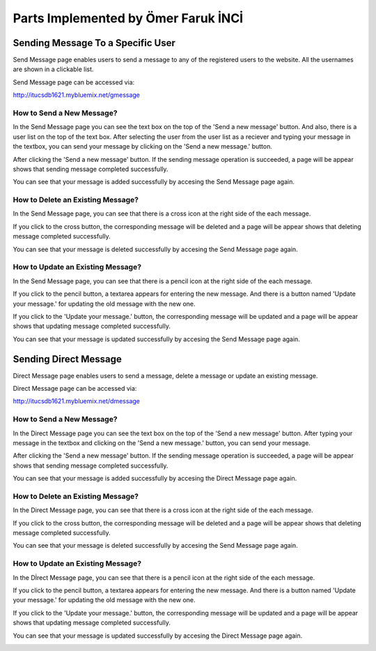 Parts Implemented by Ömer Faruk İNCİ
====================================

Sending Message To a Specific User
----------------------------------

Send Message page enables users to send a message to any of the registered users to the website. All the usernames are shown in a clickable list.

Send Message page can be accessed via:

http://itucsdb1621.mybluemix.net/gmessage

How to Send a New Message?
~~~~~~~~~~~~~~~~~~~~~~~~~~

In the Send Message page you can see the text box on the top of the 'Send a new message' button. And also, there is a user list on the top of the text box. After selecting the user from the user list as a reciever and typing your message in the textbox, you can send your message by clicking on the 'Send a new message.' button.

.. image:: member5img/sending_specific.png

After clicking the 'Send a new message' button. If the sending message operation is succeeded, a page will be appear shows that sending message completed successfully.

.. image:: member5img/message_sent.png

You can see that your message is added successfully by accesing the Send Message page again.

.. image:: member5img/sending_specific_result.png

How to Delete an Existing Message?
~~~~~~~~~~~~~~~~~~~~~~~~~~~~~~~~~~

In the Send Message page, you can see that there is a cross icon at the right side of the each message.

.. image:: member5img/deleting_specific.png

If you click to the cross button, the corresponding message will be deleted and a page will be appear shows that deleting message completed successfully.

.. image:: member5img/message_deleted.png

You can see that your message is deleted successfully by accesing the Send Message page again.

.. image:: member5img/delete_specific_result.png

How to Update an Existing Message?
~~~~~~~~~~~~~~~~~~~~~~~~~~~~~~~~~~

In the Send Message page, you can see that there is a pencil icon at the right side of the each message.

.. image:: member5img/send_message_page.png

If you click to the pencil button, a textarea appears for entering the new message. And there is a button named 'Update your message.' for updating the old message with the new one.

.. image:: member5img/editing_specifc.PNG

If you click to the 'Update your message.' button, the corresponding message will be updated and a page will be appear shows that updating message completed successfully.

.. image:: member5img/message_updated.PNG

You can see that your message is updated successfully by accesing the Send Message page again.

.. image:: member5img/edit_specific_result.png

Sending Direct Message
----------------------

Direct Message page enables users to send a message, delete a message or update an existing message.

Direct Message page can be accessed via:

http://itucsdb1621.mybluemix.net/dmessage

How to Send a New Message?
~~~~~~~~~~~~~~~~~~~~~~~~~~

In the Direct Message page you can see the text box on the top of the 'Send a new message' button. After typing your message in the textbox and clicking on the 'Send a new message.' button, you can send your message.

.. image:: member5img/d_sending.png

After clicking the 'Send a new message' button. If the sending message operation is succeeded, a page will be appear shows that sending message completed successfully.

.. image:: member5img/message_sent.png

You can see that your message is added successfully by accesing the Direct Message page again.

.. image:: member5img/d_sending_result.png

How to Delete an Existing Message?
~~~~~~~~~~~~~~~~~~~~~~~~~~~~~~~~~~

In the Direct Message page, you can see that there is a cross icon at the right side of the each message.

.. image:: member5img/d_delete.png

If you click to the cross button, the corresponding message will be deleted and a page will be appear shows that deleting message completed successfully.

.. image:: member5img/message_deleted.png

You can see that your message is deleted successfully by accesing the Send Message page again.

.. image:: member5img/d_deleting_result.PNG

How to Update an Existing Message?
~~~~~~~~~~~~~~~~~~~~~~~~~~~~~~~~~~

In the Dİrect Message page, you can see that there is a pencil icon at the right side of the each message.

.. image:: member5img/d_edit_overview.png

If you click to the pencil button, a textarea appears for entering the new message. And there is a button named 'Update your message.' for updating the old message with the new one.

.. image:: member5img/d_edit.png

If you click to the 'Update your message.' button, the corresponding message will be updated and a page will be appear shows that updating message completed successfully.

.. image:: member5img/message_updated.PNG

You can see that your message is updated successfully by accesing the Direct Message page again.

.. image:: member5img/d_edit_result.png
